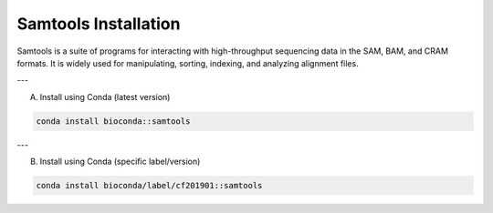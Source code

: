 Samtools Installation
=====================

Samtools is a suite of programs for interacting with high-throughput sequencing data in the SAM, BAM, and CRAM formats. It is widely used for manipulating, sorting, indexing, and analyzing alignment files.

---

A) Install using Conda (latest version)

.. code-block:: bash

   conda install bioconda::samtools

---

B) Install using Conda (specific label/version)

.. code-block:: bash

   conda install bioconda/label/cf201901::samtools
